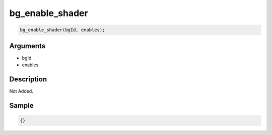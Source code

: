 bg_enable_shader
========================

.. code-block:: text

	bg_enable_shader(bgId, enables);


Arguments
------------

* bgId
* enables

Description
-------------

Not Added.

Sample
-------------

.. code-block:: json

	{}


